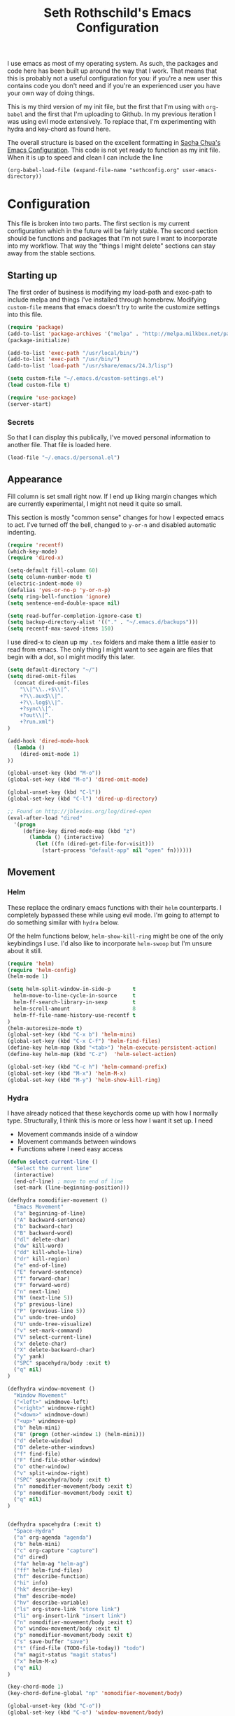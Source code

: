 #+TITLE: Seth Rothschild's Emacs Configuration 
#+OPTIONS: toc:2 h:4
<<babel-init>>

I use emacs as most of my operating system. As such, the
packages and code here has been built up around the way that
I work. That means that this is probably not a useful
configuration for you: if you're a new user this contains
code you don't need and if you're an experienced user you
have your own way of doing things.

This is my third version of my init file, but the first that
I'm using with =org-babel= and the first that I'm uploading
to Github. In my previous iteration I was using evil mode
extensively. To replace that, I'm experimenting with hydra
and key-chord as found here.

The overall structure is based on the excellent
formatting in [[http://sachachua.com/dotemacs][Sacha Chua's Emacs Configuration]]. 
This code is not yet ready to function as my init file. When
it is up to speed and clean I can include the line

=(org-babel-load-file (expand-file-name "sethconfig.org" user-emacs-directory))=

* Configuration
This file is broken into two parts. The first section is my
current configuration which in the future will be fairly
stable. The second section should be functions and packages
that I'm not sure I want to incorporate into my workflow.
That way the "things I might delete" sections can stay away
from the stable sections.

** Starting up
The first order of business is modifying my load-path and
exec-path to include melpa and things I've installed through
homebrew. Modifying =custom-file= means that emacs doesn't
try to write the customize settings into this file.
#+begin_src emacs-lisp :tangle yes
(require 'package)
(add-to-list 'package-archives '("melpa" . "http://melpa.milkbox.net/packages/"))
(package-initialize)             

(add-to-list 'exec-path "/usr/local/bin/")
(add-to-list 'exec-path "/usr/bin/")
(add-to-list 'load-path "/usr/share/emacs/24.3/lisp")

(setq custom-file "~/.emacs.d/custom-settings.el")
(load custom-file t)

(require 'use-package)
(server-start)
#+end_src

*** Secrets
So that I can display this publically, I've moved personal
information to another file. That file is loaded here.
#+begin_src emacs-lisp :tangle yes
  (load-file "~/.emacs.d/personal.el")
#+end_src

** Appearance 
Fill column is set small right now. If I end up liking margin changes
which are currently experimental, I might not need it quite
so small.

This section is mostly "common sense" changes for how I
expected emacs to act. I've turned off the bell, changed to
=y-or-n= and disabled automatic indenting. 
#+begin_src emacs-lisp :tangle yes
(require 'recentf)
(which-key-mode)
(require 'dired-x)

(setq-default fill-column 60)
(setq column-number-mode t)
(electric-indent-mode 0)
(defalias 'yes-or-no-p 'y-or-n-p)
(setq ring-bell-function 'ignore)
(setq sentence-end-double-space nil)   

(setq read-buffer-completion-ignore-case t)
(setq backup-directory-alist '(("." . "~/.emacs.d/backups")))
(setq recentf-max-saved-items 150)
#+end_src
I use dired-x to clean up my =.tex= folders and make them a
little easier to read from emacs. The only thing I might
want to see again are files that begin with a dot, so I
might modify this later.  
#+begin_src emacs-lisp :tangle yes
(setq default-directory "~/")
(setq dired-omit-files 
  (concat dired-omit-files
    "\\|^\\..+$\\|^.
    +?\\.aux$\\|^.
    +?\\.log$\\|^.
    +?sync\\|^.
    +?out\\|^.
    +?run.xml")
)
                         
(add-hook 'dired-mode-hook
  (lambda ()
    (dired-omit-mode 1)
))

(global-unset-key (kbd "M-o"))
(global-set-key (kbd "M-o") 'dired-omit-mode)

(global-unset-key (kbd "C-l"))
(global-set-key (kbd "C-l") 'dired-up-directory)

;; Found on http://jblevins.org/log/dired-open
(eval-after-load "dired"
  '(progn
     (define-key dired-mode-map (kbd "z")
       (lambda () (interactive)
         (let ((fn (dired-get-file-for-visit)))
           (start-process "default-app" nil "open" fn))))))
#+end_src
** Movement
*** Helm
These replace the ordinary emacs functions with their =helm=
counterparts. I completely bypassed these while using evil
mode. I'm going to attempt to do something similar with
=hydra= below. 

Of the helm functions below, =helm-show-kill-ring= might be
one of the only keybindings I use. I'd also like to
incorporate =helm-swoop= but I'm unsure about it still.
#+begin_src emacs-lisp :tangle yes
(require 'helm)
(require 'helm-config)
(helm-mode 1)

(setq helm-split-window-in-side-p       t 
  helm-move-to-line-cycle-in-source     t 
  helm-ff-search-library-in-sexp        t 
  helm-scroll-amount                    8 
  helm-ff-file-name-history-use-recentf t
)
(helm-autoresize-mode t)
(global-set-key (kbd "C-x b") 'helm-mini)
(global-set-key (kbd "C-x C-f") 'helm-find-files)
(define-key helm-map (kbd "<tab>") 'helm-execute-persistent-action) 
(define-key helm-map (kbd "C-z")  'helm-select-action) 

(global-set-key (kbd "C-c h") 'helm-command-prefix)
(global-set-key (kbd "M-x") 'helm-M-x)
(global-set-key (kbd "M-y") 'helm-show-kill-ring)
#+end_src
*** Hydra
I have already noticed that these keychords come up with how
I normally type. Structurally, I think this is more or less
how I want it set up. I need
+ Movement commands inside of a window 
+ Movement commands between windows
+ Functions where I need easy access 

     
#+begin_src emacs-lisp :tangle yes
(defun select-current-line ()
  "Select the current line"
  (interactive)
  (end-of-line) ; move to end of line
  (set-mark (line-beginning-position)))

(defhydra nomodifier-movement ()
  "Emacs Movement"
  ("a" beginning-of-line)
  ("A" backward-sentence)
  ("b" backward-char)
  ("B" backward-word)
  ("dl" delete-char)
  ("dw" kill-word)
  ("dd" kill-whole-line)
  ("dr" kill-region)
  ("e" end-of-line)
  ("E" forward-sentence)
  ("f" forward-char)
  ("F" forward-word)
  ("n" next-line)
  ("N" (next-line 5))
  ("p" previous-line)
  ("P" (previous-line 5))
  ("u" undo-tree-undo)
  ("U" undo-tree-visualize)
  ("v" set-mark-command)
  ("V" select-current-line)
  ("x" delete-char)
  ("X" delete-backward-char)
  ("y" yank)
  ("SPC" spacehydra/body :exit t)
  ("q" nil)
)

(defhydra window-movement ()
  "Window Movement"
  ("<left>" windmove-left)
  ("<right>" windmove-right)
  ("<down>" windmove-down)
  ("<up>" windmove-up)
  ("b" helm-mini)
  ("B" (progn (other-window 1) (helm-mini)))
  ("d" delete-window)
  ("D" delete-other-windows)
  ("f" find-file)
  ("F" find-file-other-window)
  ("o" other-window)
  ("v" split-window-right)
  ("SPC" spacehydra/body :exit t)
  ("n" nomodifier-movement/body :exit t)
  ("p" nomodifier-movement/body :exit t)
  ("q" nil)
)


(defhydra spacehydra (:exit t)
  "Space-Hydra"
  ("a" org-agenda "agenda")
  ("b" helm-mini)
  ("c" org-capture "capture")
  ("d" dired) 
  ("fa" helm-ag "helm-ag")
  ("ff" helm-find-files)
  ("hf" describe-function)
  ("hi" info)
  ("hk" describe-key)
  ("hm" describe-mode)
  ("hv" describe-variable)
  ("ls" org-store-link "store link")
  ("li" org-insert-link "insert link")
  ("n" nomodifier-movement/body :exit t)
  ("o" window-movement/body :exit t)
  ("p" nomodifier-movement/body :exit t)
  ("s" save-buffer "save")
  ("t" (find-file (TODO-file-today)) "todo")
  ("m" magit-status "magit status")
  ("x" helm-M-x)
  ("q" nil)
)

(key-chord-mode 1)
(key-chord-define-global "np" 'nomodifier-movement/body)

(global-unset-key (kbd "C-o")) 
(global-set-key (kbd "C-o") 'window-movement/body)

(key-chord-define-global "  " 'spacehydra/body)
#+end_src
Additionally, I'll set up some Hydras for modes that I use regularly. For =org-mode= I'll want some global commands and some local commands. It is still unclear if I prefer having org-global commands in their own hydra. The local commands should be mostly the same as my movement commands with some extras for org mode. Is there a way to extend a hydra in a certain mode?
#+begin_src emacs-lisp :tangle yes

(defhydra orghydra-local ()
   "Hydra for org movement"
  ("a" beginning-of-line)
  ("A" backward-sentence)
  ("b" backward-char)
  ("B" backward-word)
  ("dl" delete-char)
  ("dw" kill-word)
  ("dd" kill-whole-line)
  ("dr" kill-region)
  ("e" end-of-line)
  ("E" forward-sentence)
  ("f" forward-char)
  ("F" forward-word)
  ("n" next-line)
  ("N" (next-line 5))
  ("p" previous-line)
  ("P" (previous-line 5))
  ("u" undo-tree-undo)
  ("U" undo-tree-visualize)
  ("v" set-mark-command)
  ("V" select-current-line)
  ("x" delete-char)
  ("X" delete-backward-char)
  ("y" yank) 
  
  ("il" (progn (newline)
    (insert-string "<s")
    (org-try-structure-completion)
    (insert-string "emacs-lisp :tangle yes")
    (next-line)
  ) "insert lisp block")
  ("t" org-todo "org-todo")
  ("." org-time-stamp "org-time-stamp")
  ("<left>" org-metaleft)
  ("<right>" org-metaright)
  ("<up>" org-metaup)
  ("<down>" org-metadown)
  ("<tab>" org-cycle)
  ("SPC" spacehydra/body :exit t)
  ("q" nil)
)

(key-chord-define org-mode-map "np" 'orghydra-local/body)
(setq org-return-follows-link t)
#+end_src 
** Packages
*** AucTeX 
This is not yet up to date or clean.
#+begin_src emacs-lisp :tangle yes
  (setq TeX-auto-save t)
  (setq TeX-parse-self t)
  (setq-default TeX-master nil)
  (setq reftex-plug-into-AUCTeX t)
  (setq TeX-PDF-mode t)
  (add-hook 'LaTeX-mode-hook 'auto-fill-mode)
  (add-hook 'LaTeX-mode-hook 'flyspell-mode)
  (add-hook 'LaTeX-mode-hook 'LaTeX-math-mode)
  (add-hook 'LaTeX-mode-hook 'turn-on-reftex)
  (add-hook 'LaTeX-mode-hook
    (lambda () (local-set-key (kbd "<M-S-mouse-1>") #'TeX-view))
  )
  (add-hook 'LaTeX-mode-hook 'TeX-source-correlate-mode)
  
  (getenv "PATH")
  (setenv "PATH" (concat "/usr/texbin" ":"
      (getenv "PATH")
    )
  )
p  (getenv "PATH")
  
  (setenv "PATH" (concat "/usr/local/bin" ":"
      (getenv "PATH")
    )
  )
  (setenv "PATH" (concat "/usr/bin" ":"
      (getenv "PATH")
    )
  )
  
  (setq TeX-source-correlate-method 'synctex)
  (setq TeX-view-program-selection '((output-pdf "PDF Viewer")))

  (setq TeX-view-program-list '(("PDF Viewer" "/Applications/Skim.app/Contents/SharedSupport/displayline -b %n %o %b")))
  (add-hook 'LaTeX-mode-hook 
    (lambda()
      (add-to-list 'TeX-command-list '("XeLaTeX" "%`xelatex%(mode)%' %t" TeX-run-TeX nil t))
      (setq TeX-save-query nil)
      (setq TeX-show-compilation nil)
    )
  )

  (add-hook 'LaTeX-mode-hook #'outline-minor-mode)
#+end_src
*** GAP
GAP and Pari are here for the same reason, would it be
reasonable for them to be in the same subsection?
#+BEGIN_SRC emacs-lisp :tangle yes
  (autoload 'gap-mode "gap-mode" "Gap editing mode" t)
  (setq auto-mode-alist (append (list '("\\.g$" . gap-mode)
    '("\\.gap$" . gap-mode))
    auto-mode-alist))
  (autoload 'gap "gap-process" "Run GAP in emacs buffer" t)
  (setq gap-executable "/Users/seth/Downloads/gap4r8/bin/gap-default64.sh")
  (setq gap-start-options '("-n" "-f" "-b" "-m" "2g"))
#+END_SRC
*** GP/Pari
#+BEGIN_SRC emacs-lisp :tangle yes
  (add-to-list 'load-path "/usr/local/bin/pari")
  (autoload 'gp-mode "pari" nil t)
  (autoload 'gp-script-mode "pari" nil t)
  (autoload 'gp "pari" nil t)
  (autoload 'gpman "pari" nil t)
  (setq auto-mode-alist (cons '("\\.gp$" . gp-script-mode)
    auto-mode-alist))
#+END_SRC
*** Jabber 
#+begin_src emacs-lisp :tangle yes
  (require 'jabber)
  (setq 
    jabber-roster-line-format " %c %-25n %u %-8s"
    jabber-chat-buffer-show-avatar nil
    jabber-history-enabled t
    jabber-use-global-history t
    jabber-backlog-number 40
    jabber-backlog-days 30
  )
#+end_src
*** Magit
#+begin_src emacs-lisp :tangle yes
(setq magit-repository-directories '("~/Desktop/Repositories"))
#+end_src
*** Multiple Cursors 
#+begin_src emacs-lisp :tangle yes
  (global-set-key (kbd "C->") 'mc/mark-next-like-this)
  (global-set-key (kbd "C-<") 'mc/mark-previous-like-this)
#+end_src
*** Twitter
#+begin_src emacs-lisp :tangle yes
  (require 'twittering-mode)
  (defun twitter-open-link ()
    (twittering-goto-next-thing t)
    (twittering-enter)
  )
  (if twittering-mode-map
    (let ((km twittering-mode-map))
      (define-key km (kbd "n") 'twittering-goto-next-status)
      (define-key km (kbd "p") 'twittering-goto-previous-status)
      (define-key km (kbd "N") 'twittering-goto-next-status-of-user)
      (define-key km (kbd "P") 'twittering-goto-previous-status-of-user)
      (define-key km (kbd "o") 'twitter-open-link)
      nil
    )
  )
#+end_src
** Lisp
From [[wikemacs.org/wiki/Emacs_Lisp_Cookbook]]:
#+begin_src emacs-lisp :tangle yes
(defun file-string (file)
    "Read the contents of a file and return as a string."
    (with-current-buffer (find-file-noselect file)
      (buffer-string)))
#+end_src
Make a box around a title:
#+begin_src emacs-lisp :tangle yes
(defun boxify ()
  (interactive)
  (beginning-of-line)
  (newline)
  (previous-line)
  (insert "+------------------------------")
  (next-line)
  (beginning-of-line)
  (insert "|  ")
  (end-of-line)
  (insert "  |")
  (newline)
  (insert "+------------------------------")
  (previous-line 1)
  (previous-line 1)  
  (backward-char)
  (kill-line)
  (insert "+")
  (next-line 2)
  (backward-char)
  (kill-line)
  (insert "+")
)
#+end_src
Kill the mu4e update process when it gets stuck. Figuring
out /why/ it gets stuck is a problem for another day...
#+begin_src emacs-lisp :tangle yes
(defun mu4e-kill-update-process ()
  (interactive)
  (kill-process " *mu4e-update*")
)
#+end_src
** Mu4e
My configuration for mu4e is extensive. One advantage of
moving this configuration to =org= is that I can put the
entirety of this configuration into the same file and then
hide the subtree. This section needs cleaning.
#+begin_src emacs-lisp :tangle yes
  
  (setq mu4e-maildir "~/Maildir")
  
  (setq mu4e-drafts-folder "/Gmail/[Gmail].Drafts")
  (setq mu4e-sent-folder   "/Gmail/[Gmail].Sent Mail")
  (setq mu4e-trash-folder  "/Gmail/[Gmail].Trash")
  
  (setq mu4e-sent-messages-behavior 'sent)
  
  (setq mu4e-maildir-shortcuts
      '( ("/Gmail/INBOX"     . ?i)
         ("/Outlook/INBOX"   . ?e)))
  
  ;; allow for updating mail using 'U' in the main view:
  (setq mu4e-get-mail-command "/usr/local/bin/offlineimap")
  (setq mu4e-update-interval 180)
  (setq mu4e-split-view 'horizontal)
  (setq mu4e-headers-visible-lines 14)
  
  (setq mu4e-headers-fields
      '( (:human-date    .  12)
         (:flags         .   6)
         (:from          .  22)
         (:to            .  22)
         (:subject       .  nil)))
  
  (add-to-list 'mu4e-bookmarks
  '("\"maildir:/Gmail/[Gmail].Sent Mail\" date:8w..now OR \"maildir:/Outlook/Sent\" date:8w..now" "All sent" ?s))
  (add-to-list 'mu4e-bookmarks
  	     '("\"maildir:/Gmail/INBOX\" date:4w..now OR \"maildir:/Outlook/INBOX\" date:4w..now" "All mail" ?a))
  
  
   
  ;; something about ourselves
  
  (setq message-signature nil)
  (setq message-signature-file "~/.emacs.d/.signature")
  (setq mu4e-compose-signature-auto-include nil)
  (setq mu4e-compose-signature (file-string "~/.emacs.d/.signature"))
  (setq mu4e-compose-dont-reply-to-self t)
  
  (setq starttls-gnutls-program "/usr/local/bin/gnutls-cli")
  
  (require 'smtpmail)
  
  (setq message-kill-buffer-on-exit t)
  
  (defun my-mu4e-set-account ()
    "Set the account for composing a message."
    (let* ((account
            (if mu4e-compose-parent-message
                (let ((maildir (mu4e-message-field mu4e-compose-parent-message :maildir)))
                  (string-match "/\\(.*?\\)/" maildir)
                  (match-string 1 maildir))
              (completing-read (format "Compose with account: (%s) "
                                       (mapconcat #'(lambda (var) (car var))
                                                  my-mu4e-account-alist "/"))
                               (mapcar #'(lambda (var) (car var)) my-mu4e-account-alist)
                               nil t nil nil (caar my-mu4e-account-alist))))
           (account-vars (cdr (assoc account my-mu4e-account-alist))))
      (if account-vars
          (mapc #'(lambda (var)
                    (set (car var) (cadr var)))
                account-vars)
        (error "No email account found"))))
  
  (add-hook 'mu4e-compose-pre-hook 'my-mu4e-set-account)
  (add-hook 'mu4e-compose-mode-hook 'flyspell-mode)
  
  (require 'gnus-dired)

  (defun gnus-dired-mail-buffers ()
    "Return a list of active message buffers."
    (let (buffers)
      (save-current-buffer
        (dolist (buffer (buffer-list t))
  	(set-buffer buffer)
  	(when (and (derived-mode-p 'message-mode)
  	  (null message-sent-message-via))
  	  (push (buffer-name buffer) buffers))))
      (nreverse buffers)))
  
  (setq gnus-dired-mail-mode 'mu4e-user-agent)
  (add-hook 'dired-mode-hook 'turn-on-gnus-dired-mode)
  
  (require 'org-mu4e)
  
  (add-to-list 'mu4e-view-actions
    '("ViewInBrowser" . mu4e-action-view-in-browser) t)
  (add-to-list 'helm-find-files-actions
    '("Attach files for mu4e" .
      helm-mu4e-attach) t
  )
  
  (defun helm-mu4e-attach (_file)
    (gnus-dired-attach (helm-marked-candidates)))
  (require 'helm-mu)
  (setq mu4e-hide-index-messages 1)
  
  (mu4e-alert-set-default-style 'notifier)
  (setq alert-notifier-command "/usr/local/bin/terminal-notifier")
  (add-hook 'after-init-hook #'mu4e-alert-enable-notifications)
  (add-hook 'after-init-hook #'mu4e-alert-enable-mode-line-display)
  
  
  (require 'mu4e-contrib) 
  (setq mu4e-html2text-command 'mu4e-shr2text) 
#+end_src
** Org
General configuration: Not yet done and not yet clean. Org mode hydra defined above.
#+BEGIN_SRC emacs-lisp :tangle yes
(setq org-capture-templates '(
    ("t" "TODO capture"
         entry (file (TODO-file-today))
         "* TODO %?")
    ("l" "TODO capture with link"
         entry (file (TODO-file-today))
         "* TODO %?\n  From: %a")
))

(setq org-cycle-emulate-tab nil)
(setq org-directory "~/.emacs.d/org-files")
(setq org-agenda-files (file-expand-wildcards "~/.emacs.d/org-files/*.org"))
#+END_SRC
I find that I like making throwaway todo lists when I have a lot of things that need doing. I've tried an overarching org setup in the past but it seems to not stick. Instead of trying that again, I'm going to try to enhance the habits I tend towards naturally.

Here I only have two captures: a TODO without a link and a TODO with one. The first two functions are slightly modified from [[http://www.howardism.org/Technical/Emacs/journaling-org.html]]
#+BEGIN_SRC emacs-lisp :tangle yes
(defun get-TODO-file-today ()
  "Return filename for today's journal entry."
  (let ((daily-name (format-time-string "%Y-%m-%d")))
    (expand-file-name (concat "~/.emacs.d/org-files/" daily-name ".org"))))

(defun TODO-file-today ()
  "Create and load a journal file based on today's date."
  (if (equal (file-exists-p (get-TODO-file-today)) t)
  (get-TODO-file-today)
  (progn
    (find-file (get-TODO-file-today))
    (insert-string (concat "#+TITLE: TODO List for " (format-time-string "%A, %B %d")))
    (newline)
    (insert-string "#+DATE: ")
    (org-date-from-calendar)
    (save-buffer t)
    (get-TODO-file-today)
  ))
)



#+END_SRC

* Elisp for testing
I haven't yet decided if I'll use these, so I'll keep them
here until I either find a home for them or delete them.
** Undo-tree
#+BEGIN_SRC emacs-lisp :tangle yes
(use-package undo-tree
  :diminish undo-tree-mode
  :config
  (progn
    (global-undo-tree-mode)
    (setq undo-tree-visualizer-timestamps t)
    (setq undo-tree-visualizer-diff t)))
#+END_SRC
** Helm swoop
#+BEGIN_SRC emacs-lisp :tangle yes
(use-package helm-swoop
  :bind
  ("C-s" . helm-swoop)
  :config
  (progn
    (define-key isearch-mode-map (kbd "M-i") 'helm-swoop-from-isearch)
    (define-key helm-swoop-map (kbd "M-i") 'helm-multi-swoop-all-from-helm-swoop))
)
#+END_SRC
** Reading
From [[http:ergoemacs.com/emacs/emacs_make_modern.html]]

This is clearly a step in the right direction. Maybe I need
to look more into this with =visual-line-mode= so that I can
stop filling everything with =M-q=.
#+begin_src emacs-lisp :tangle yes
(defun xah-toggle-margin-right ()
  "Toggle the right margin between `fill-column' or window width.
This command is convenient when reading novel, documentation."
  (interactive)
  (if (eq (cdr (window-margins)) nil)
      (set-window-margins nil 0 (- (window-body-width) fill-column))
    (set-window-margins nil 0 0) ) )
#+end_src

